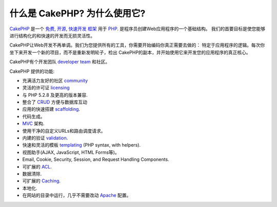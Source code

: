 什么是 CakePHP? 为什么使用它?
#############################

`CakePHP <http://www.cakephp.org/>`_ 是一个
`免费 <http://en.wikipedia.org/wiki/MIT_License>`_,
`开源 <http://en.wikipedia.org/wiki/Open_source>`_,
`快速开发 <http://en.wikipedia.org/wiki/Rapid_application_development>`_
`框架 <http://en.wikipedia.org/wiki/Application_framework>`_
用于 `PHP <http://www.php.net/>`_.  是程序员创建Web应用程序的一个基础结构。
我们的首要目标是使您能够进行结构化的和快速的开发而无损灵活性。

CakePHP让Web开发不再单调。我们为您提供所有的工具，你需要开始编码你真正需要去做的：
特定于应用程序的逻辑。每次你坐下来开发一个新的项目，而不是重新发明轮子，检出
CakePHP的副本，并开始使用它来开发您的应用程序的真正核心。

CakePHP有个开发团队 `developer team <https://github.com/cakephp?tab=members>`_
和社区。

CakePHP 提供的功能:


-  充满活力友好的社区 `community <http://cakephp.org/feeds>`_
-  灵活的许可证 `licensing <http://en.wikipedia.org/wiki/MIT_License>`_
-  与 PHP 5.2.8 及更高的版本兼容.
-  整合了
   `CRUD <http://en.wikipedia.org/wiki/Create,_read,_update_and_delete>`_
   方便与数据库互动
-  应用的快速搭建
   `scaffolding <http://en.wikipedia.org/wiki/Scaffold_(programming)>`_.
-  代码生成。
-  `MVC <http://en.wikipedia.org/wiki/Model-view-controller>`_
   架构.
-  使用干净的自定义URLs和路由调度请求。
-  内建的验证
   `validation <http://en.wikipedia.org/wiki/Data_validation>`_.
-  快速和灵活的模板
   `templating <http://en.wikipedia.org/wiki/Web_template_system>`_
   (PHP syntax, with helpers).
-  视图助手(AJAX, JavaScript, HTML Forms等)。
-  Email, Cookie, Security, Session, and Request Handling
   Components.
-  可扩展的
   `ACL <http://en.wikipedia.org/wiki/Access_control_list>`_.
-  数据清除.
-  可扩展的 `Caching <http://en.wikipedia.org/wiki/Web_cache>`_.
-  本地化.
-  在网站的目录中运行，几乎不需要改动
   `Apache <http://httpd.apache.org/>`_ 配置。


.. meta::
    :title lang=zh: What is CakePHP? Why Use it?
    :keywords lang=zh: custom urls,php syntax,cookie security,database interaction,security session,rapid manner,developer team,free open source,javascript html,apache configuration,web site directory,html forms,code generation,development framework,monotony,rapid development,scaffolding,dispatcher,friendly community,crud
